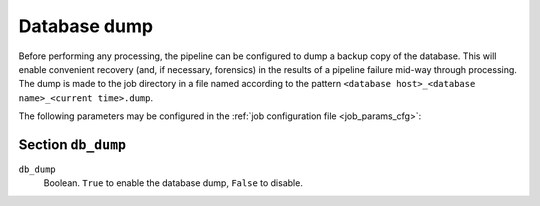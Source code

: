 .. _stage-dump:

=============
Database dump
=============

Before performing any processing, the pipeline can be configured to dump a
backup copy of the database. This will enable convenient recovery (and, if
necessary, forensics) in the results of a pipeline failure mid-way through
processing. The dump is made to the job directory in a file named according to
the pattern ``<database host>_<database name>_<current time>.dump``.

The following parameters may be configured in the :ref:`job configuration file
<job_params_cfg>`:

Section ``db_dump``
-------------------

``db_dump``
   Boolean. ``True`` to enable the database dump, ``False`` to disable.
